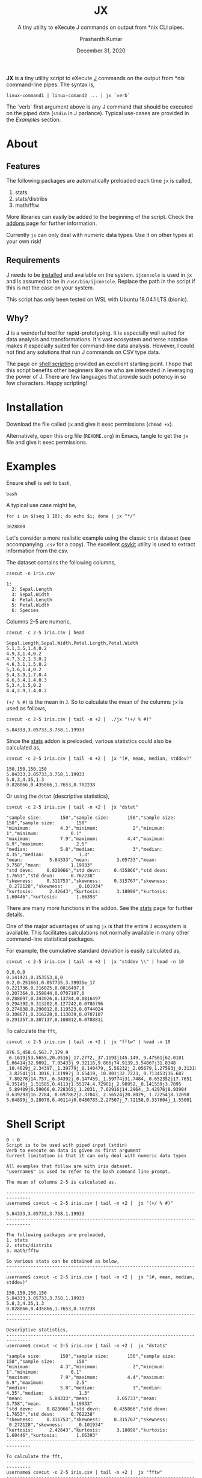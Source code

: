 #+TITLE: JX
#+SUBTITLE: A tiny utility to eXecute J commands on output from *nix CLI pipes.
#+AUTHOR: Prashanth Kumar
#+DATE: December 31, 2020

*JX* is a tiny utility script to eXecute [[https://www.jsoftware.com/#/][J]] commands on the output from *nix command-line pipes. The syntax is,

#+BEGIN_SRC shell
linux-command1 | linux-comand2 ... | jx `verb`
#+END_SRC

The `verb` first argument above is any J command that should be executed on the piped data (~stdin~ in J parlance). Typical use-cases are provided in the [[Examples]] section.

* About

** Features

The following packages are automatically preloaded each time ~jx~ is called,
1. stats
2. stats/distribs
3. math/fftw

More libraries can easily be added to the beginning of the script. Check the [[https://code.jsoftware.com/wiki/Vocabulary/Libraries][addons]] page for further information.

Currently ~jx~ can only deal with numeric data types. Use it on other types at your own risk!

** Requirements

J needs to be [[https://code.jsoftware.com/wiki/System/Installation][installed]] and available on the system. ~ijconsole~ is used in ~jx~ and is assumed to be in ~/usr/bin/ijconsole~. Replace the path in the script if this is not the case on your system.

This script has only been tested on WSL with Ubuntu 18.04.1 LTS (bionic).

** Why?

*J* is a wonderful tool for rapid-prototyping. It is especially well suited for data analysis and transformations. It's vast ecosystem and terse notation makes it especially suited for command-line data analysis. However, I could not find any solutions that run J commands on CSV type data.

The page on [[https://code.jsoftware.com/wiki/Guides/J_Shell_Script][shell scripting]] provided an excellent starting point. I hope that this script benefits other beginners like me who are interested in leveraging the power of J. There are few languages that provide such potency in so few characters. Happy scripting!


* Installation

Download the file called =jx= and give it exec permissions (~chmod +x~).

Alternatively, open this org file (=README.org=) in Emacs, tangle to get the =jx= file and give it exec permissions.


* Examples

Ensure shell is set to ~bash~,
#+BEGIN_SRC shell :session jx :results silent
bash
#+END_SRC

A typical use case might be,
#+BEGIN_SRC shell :session jx :results raw verbatim code :exports both
for i in $(seq 1 10); do echo $i; done | jx "*/"
#+END_SRC

#+RESULTS:
#+BEGIN_SRC shell
3628800
#+END_SRC


Let's consider a more realistic example using the classic =iris= dataset (see accompanying =.csv= for a copy). The excellent [[https://csvkit.readthedocs.io/en/latest/][csvkit]] utility is used to extract information from the csv.

The dataset contains the following columns,
#+BEGIN_SRC shell :session jx :results raw verbatim code :exports both
csvcut -n iris.csv
#+END_SRC

#+RESULTS:
#+BEGIN_SRC shell
1:
  2: Sepal.Length
  3: Sepal.Width
  4: Petal.Length
  5: Petal.Width
  6: Species
#+END_SRC

Columns 2-5 are numeric,
#+BEGIN_SRC shell :session jx :results raw verbatim code :exports both
csvcut -c 2-5 iris.csv | head
#+END_SRC

#+RESULTS:
#+BEGIN_SRC shell
Sepal.Length,Sepal.Width,Petal.Length,Petal.Width
5.1,3.5,1.4,0.2
4.9,3,1.4,0.2
4.7,3.2,1.3,0.2
4.6,3.1,1.5,0.2
5,3.6,1.4,0.2
5.4,3.9,1.7,0.4
4.6,3.4,1.4,0.3
5,3.4,1.5,0.2
4.4,2.9,1.4,0.2
#+END_SRC


~(+/ % #)~ is the mean in ~J~. So to calculate the mean of the columns ~jx~ is used as follows,
#+BEGIN_SRC shell :session jx :results raw verbatim code :exports both
csvcut -c 2-5 iris.csv | tail -n +2 |  ./jx "(+/ % #)"
#+END_SRC

#+RESULTS:
#+BEGIN_SRC shell
5.84333,3.05733,3.758,1.19933
#+END_SRC


Since the [[https://code.jsoftware.com/wiki/Addons/stats/base][stats]] addon is preloaded, various statistics could also be calculated as,
#+BEGIN_SRC shell :session jx :results raw verbatim code :exports both
csvcut -c 2-5 iris.csv | tail -n +2 |  jx "(#, mean, median, stddev)"
#+END_SRC

#+RESULTS:
#+BEGIN_SRC shell
150,150,150,150
5.84333,3.05733,3.758,1.19933
5.8,3,4.35,1.3
0.828066,0.435866,1.7653,0.762238
#+END_SRC


Or using the ~dstat~ (descriptive statistics),
#+BEGIN_SRC shell :session jx :results raw verbatim code :exports both
csvcut -c 2-5 iris.csv | tail -n +2 |  jx "dstat"
#+END_SRC

#+RESULTS:
#+BEGIN_SRC shell
"sample size:       150","sample size:       150","sample size:        150","sample size:        150"
"minimum:           4.3","minimum:             2","minimum:              1","minimum:            0.1"
"maximum:           7.9","maximum:           4.4","maximum:            6.9","maximum:            2.5"
"median:            5.8","median:              3","median:            4.35","median:             1.3"
"mean:          5.84333","mean:          3.05733","mean:             3.758","mean:           1.19933"
"std devn:     0.828066","std devn:     0.435866","std devn:        1.7653","std devn:      0.762238"
"skewness:     0.311753","skewness:     0.315767","skewness:     _0.272128","skewness:     _0.101934"
"kurtosis:      2.42643","kurtosis:      3.18098","kurtosis:       1.60446","kurtosis:       1.66393"
#+END_SRC


There are many more functions in the addon. See the [[https://code.jsoftware.com/wiki/Addons/stats/base][stats]] page for further details.

One of the major advantages of using ~jx~ is that the entire ~J~ ecosystem is available. This facilitates calculations not normally available in many other command-line statistical packages.

For example, the cumulative standard deviation is easily calculated as,
#+BEGIN_SRC shell :session jx :results raw verbatim code :exports both
csvcut -c 2-5 iris.csv | tail -n +2 |  jx "stddev \\" | head -n 10
#+END_SRC

#+RESULTS:
#+BEGIN_SRC shell
0,0,0,0
0.141421,0.353553,0,0
0.2,0.251661,0.057735,3.39935e_17
0.221736,0.216025,0.0816497,0
0.207364,0.258844,0.0707107,0
0.288097,0.343026,0.13784,0.0816497
0.294392,0.313202,0.127242,0.0786796
0.274838,0.290012,0.119523,0.0744024
0.308671,0.316228,0.113039,0.0707107
0.291357,0.307137,0.108012,0.0788811
#+END_SRC



To calculate the ~fft~,
#+BEGIN_SRC shell :session jx :results raw verbatim code :exports both
csvcut -c 2-5 iris.csv | tail -n +2 |  jx "fftw" | head -n 10
#+END_SRC

#+RESULTS:
#+BEGIN_SRC shell
876.5,458.6,563.7,179.9
_6.1619j53.5655,20.0516j_17.2772,_37.1193j145.149,_9.47561j62.0101
1.06414j32.9092,_7.05433j_9.32116,9.866j74.9139,3.54867j31.8348
_10.4029j_2.34397,_1.39779j_0.140479,_5.56232j_2.05679,1.27583j_0.313196
_3.82541j11.3016,1.11997j_3.65419,_10.001j32.7223,_0.713453j16.687
_7.80278j14.757,_6.34392j_0.147459,_1.59774j31.7484,_0.652352j17.7651
4.35145j_1.51585,0.4113j1.55174,4.72981j_2.98952,_0.141559j3.7895
_5.89409j6.59066,0.728365j_1.2031,_7.02916j14.2964,_3.42976j8.93904
0.639293j16.2784,_0.697862j2.37043,_2.56524j20.8029,_1.72254j8.12098
5.64899j_3.28078,6.46114j0.0480785,2.27507j_7.72158,0.337604j_1.55001
#+END_SRC


* Shell Script

#+BEGIN_SRC shell :tangle jx :shebang "#!/usr/bin/ijconsole"
0 : 0
Script is to be used with piped input (stdin)
Verb to execute on data is given as first argument
Current limitation is that it can only deal with numeric data types

All examples that follow are with iris dataset.
"username$" is used to refer to the bash command line prompt.

The mean of columns 2-5 is calculated as,

-------------------------------------------------------------------------------
username$ csvcut -c 2-5 iris.csv | tail -n +2 |  jx "(+/ % #)"

5.84333,3.05733,3.758,1.19933
-------------------------------------------------------------------------------

The following packages are preloaded,
1. stats
2. stats/distribs
3. math/fftw

So various stats can be obtained as below,
-------------------------------------------------------------------------------
username$ csvcut -c 2-5 iris.csv | tail -n +2 |  jx "(#, mean, median, stddev)"

150,150,150,150
5.84333,3.05733,3.758,1.19933
5.8,3,4.35,1.3
0.828066,0.435866,1.7653,0.762238
-------------------------------------------------------------------------------

Descriptive statistics,
-------------------------------------------------------------------------------
username$ csvcut -c 2-5 iris.csv | tail -n +2 |  jx "dstats"

"sample size:       150","sample size:       150","sample size:        150","sample size:        150"
"minimum:           4.3","minimum:             2","minimum:              1","minimum:            0.1"
"maximum:           7.9","maximum:           4.4","maximum:            6.9","maximum:            2.5"
"median:            5.8","median:              3","median:            4.35","median:             1.3"
"mean:          5.84333","mean:          3.05733","mean:             3.758","mean:           1.19933"
"std devn:     0.828066","std devn:     0.435866","std devn:        1.7653","std devn:      0.762238"
"skewness:     0.311753","skewness:     0.315767","skewness:     _0.272128","skewness:     _0.101934"
"kurtosis:      2.42643","kurtosis:      3.18098","kurtosis:       1.60446","kurtosis:       1.66393"
-------------------------------------------------------------------------------

To calculate the fft,
-------------------------------------------------------------------------------
username$ csvcut -c 2-5 iris.csv | tail -n +2 |  jx "fftw"
-------------------------------------------------------------------------------
)

load 'stats'
load 'stats/distribs'
load 'math/fftw'

load 'tables/csv'

rmlf =: 3 : ('(y ~: LF) # y')

NB. https://code.jsoftware.com/wiki/Essays/Inverted_Table
invtbl =: <@(>"1)@|:

NB. https://code.jsoftware.com/wiki/Essays/Inverted_Table
boxtbl =: |:@:(<"_1&>)

instr =: (','&splitstring);.2 @ stdin ' '

data =: invtbl ".@rmlf&.> instr
strdata =: ": &.> data

verb =: > {: ARGV
NB. Verb to prepend before data in each cell (see jcmd)
preverb =: (< '' joinstring verb;' ')

jcmd =: preverb ,&.> strdata NB. Generate command to execute in each cell

result =: boxtbl ,. &.> ". &.> jcmd
echo makecsv result
exit''
#+END_SRC


#+BEGIN_SRC shell :session jx :results silent
chmod +x ./jx
#+END_SRC


* Contributions

This is a tiny useful tool that should nicely supplement other solutions available today. Of course, there are many venues for expanding this. Feel free to fork this repo and continue development!

This code is released under [[https://www.gnu.org/licenses/gpl-3.0.en.html][GPLv3]].

If you find this useful, please drop me a note at prasxanth.kumar@gmail.com.
